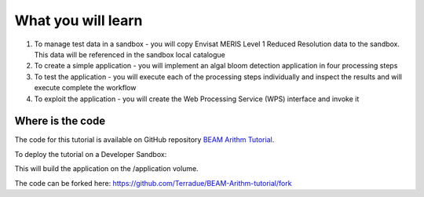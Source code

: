 What you will learn
===================

1. To manage test data in a sandbox - you will copy Envisat MERIS Level 1 Reduced Resolution data to the sandbox. This data will be referenced in the sandbox local catalogue
2. To create a simple application - you will implement an algal bloom detection application in four processing steps
3. To test the application - you will execute each of the processing steps individually and inspect the results and will execute complete the workflow
4. To exploit the application - you will create the Web Processing Service (WPS) interface and invoke it

Where is the code
+++++++++++++++++

The code for this tutorial is available on GitHub repository `BEAM Arithm Tutorial <https://github.com/Terradue/BEAM-Arithm-tutorial>`_.

To deploy the tutorial on a Developer Sandbox:

.. code-block:: bash
  cd ~
  git clone git@github.com:Terradue/BEAM-Arithm-tutorial.git
  cd BEAM-Arithm-tutorial
  mvn install
  
This will build the application on the /application volume.

The code can be forked here: `<https://github.com/Terradue/BEAM-Arithm-tutorial/fork>`_
